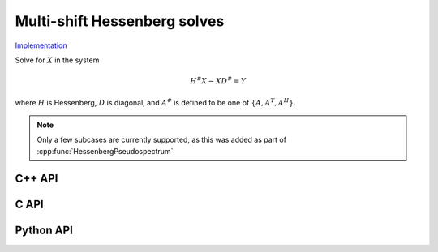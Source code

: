 Multi-shift Hessenberg solves
=============================

`Implementation <https://github.com/elemental/Elemental/blob/master/src/lapack_like/solve/MultiShiftHessSolve.cpp>`__

Solve for :math:`X` in the system

.. math::

   H^\# X - X D^\# = Y

where :math:`H` is Hessenberg, :math:`D` is diagonal, and :math:`A^\#` 
is defined to be one of :math:`\{A,A^T,A^H\}`.

.. note::

   Only a few subcases are currently supported, as this was added as part of 
   :cpp:func:`HessenbergPseudospectrum`

C++ API
-------
.. cpp:function:: void MultiShiftHessSolve( UpperOrLower uplo, Orientation orientation, F alpha, const Matrix<F>& H, const Matrix<F>& shifts, Matrix<F>& X )
.. cpp:function:: void MultiShiftHessSolve( UpperOrLower uplo, Orientation orientation, F alpha, const AbstractDistMatrix<F>& H, const AbstractDistMatrix<F>& shifts, AbstractDistMatrix<F>& X )

C API
-----
.. c:function:: ElError ElMultiShiftHessSolve_s( ElUpperOrLower uplo, ElOrientation orientation, float alpha, ElConstMatrix_s H, ElConstMatrix_s shifts, ElMatrix_s X )
.. c:function:: ElError ElMultiShiftHessSolve_d( ElUpperOrLower uplo, ElOrientation orientation, float alpha, ElConstMatrix_d H, ElConstMatrix_d shifts, ElMatrix_d X )
.. c:function:: ElError ElMultiShiftHessSolve_c( ElUpperOrLower uplo, ElOrientation orientation, float alpha, ElConstMatrix_c H, ElConstMatrix_c shifts, ElMatrix_c X )
.. c:function:: ElError ElMultiShiftHessSolve_z( ElUpperOrLower uplo, ElOrientation orientation, float alpha, ElConstMatrix_z H, ElConstMatrix_z shifts, ElMatrix_z X )
.. c:function:: ElError ElMultiShiftHessSolveDist_s( ElUpperOrLower uplo, ElOrientation orientation, float alpha, ElConstDistMatrix_s H, ElConstDistMatrix_s shifts, ElDistMatrix_s X )
.. c:function:: ElError ElMultiShiftHessSolveDist_d( ElUpperOrLower uplo, ElOrientation orientation, float alpha, ElConstDistMatrix_d H, ElConstDistMatrix_d shifts, ElDistMatrix_d X )
.. c:function:: ElError ElMultiShiftHessSolveDist_c( ElUpperOrLower uplo, ElOrientation orientation, float alpha, ElConstDistMatrix_c H, ElConstDistMatrix_c shifts, ElDistMatrix_c X )
.. c:function:: ElError ElMultiShiftHessSolveDist_z( ElUpperOrLower uplo, ElOrientation orientation, float alpha, ElConstDistMatrix_z H, ElConstDistMatrix_z shifts, ElDistMatrix_z X )

Python API
----------
.. py:function:: MultiShiftHessSolve(H,shifts,X,alpha=1,uplo=LOWER,orient=NORMAL)

